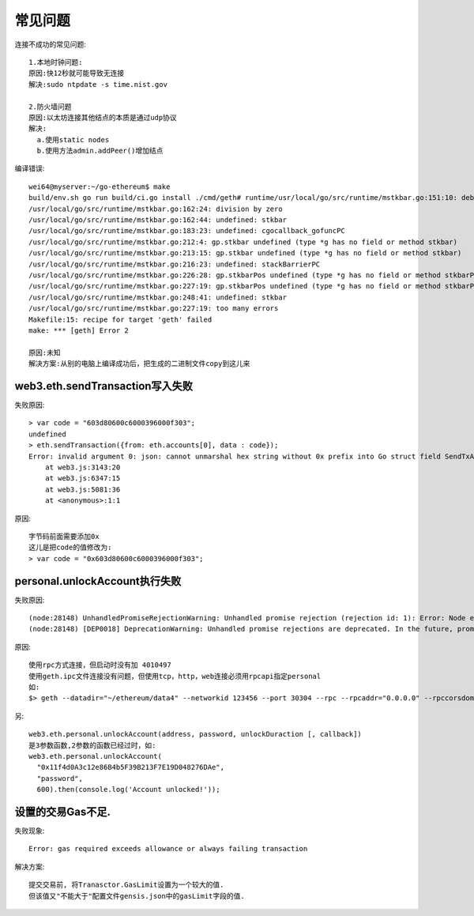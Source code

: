 常见问题
===============

连接不成功的常见问题::

  1.本地时钟问题:
  原因:快12秒就可能导致无连接
  解决:sudo ntpdate -s time.nist.gov

  2.防火墙问题
  原因:以太坊连接其他结点的本质是通过udp协议
  解决:
    a.使用static nodes
    b.使用方法admin.addPeer()增加结点


编译错误::

  wei64@myserver:~/go-ethereum$ make
  build/env.sh go run build/ci.go install ./cmd/geth# runtime/usr/local/go/src/runtime/mstkbar.go:151:10: debug.gcstackbarrieroff undefined (type struct { allocfreetrace int32; cgocheck int32; efence int32; gccheckmark int32; gcpacertrace int32; gcshrinkstackoff int32; gcrescanstacks int32; gcstoptheworld int32; gctrace int32; invalidptr int32; sbrk int32; scavenge int32; scheddetail int32; schedtrace int32 } has no field or method gcstackbarrieroff)
  /usr/local/go/src/runtime/mstkbar.go:162:24: division by zero
  /usr/local/go/src/runtime/mstkbar.go:162:44: undefined: stkbar
  /usr/local/go/src/runtime/mstkbar.go:183:23: undefined: cgocallback_gofuncPC
  /usr/local/go/src/runtime/mstkbar.go:212:4: gp.stkbar undefined (type *g has no field or method stkbar)
  /usr/local/go/src/runtime/mstkbar.go:213:15: gp.stkbar undefined (type *g has no field or method stkbar)
  /usr/local/go/src/runtime/mstkbar.go:216:23: undefined: stackBarrierPC
  /usr/local/go/src/runtime/mstkbar.go:226:28: gp.stkbarPos undefined (type *g has no field or method stkbarPos)
  /usr/local/go/src/runtime/mstkbar.go:227:19: gp.stkbarPos undefined (type *g has no field or method stkbarPos)
  /usr/local/go/src/runtime/mstkbar.go:248:41: undefined: stkbar
  /usr/local/go/src/runtime/mstkbar.go:227:19: too many errors
  Makefile:15: recipe for target 'geth' failed
  make: *** [geth] Error 2

  原因:未知
  解决方案:从别的电脑上编译成功后，把生成的二进制文件copy到这儿来

web3.eth.sendTransaction写入失败
-----------------------------------
失败原因::

    > var code = "603d80600c6000396000f303";
    undefined
    > eth.sendTransaction({from: eth.accounts[0], data : code});
    Error: invalid argument 0: json: cannot unmarshal hex string without 0x prefix into Go struct field SendTxArgs.data of type hexutil.Bytes
        at web3.js:3143:20
        at web3.js:6347:15
        at web3.js:5081:36
        at <anonymous>:1:1

原因::

    字节码前面需要添加0x
    这儿是把code的值修改为:
    > var code = "0x603d80600c6000396000f303";

personal.unlockAccount执行失败
-----------------------------------

失败原因::

  (node:28148) UnhandledPromiseRejectionWarning: Unhandled promise rejection (rejection id: 1): Error: Node error: {"code":-32601,"message":"the method personal_unlockAccount does not exist/is not available"}
  (node:28148) [DEP0018] DeprecationWarning: Unhandled promise rejections are deprecated. In the future, promise rejections that are not handled will terminate the Node.js process with a non-zero exit code.

原因::

    使用rpc方式连接，但启动时没有加 4010497
    使用geth.ipc文件连接没有问题，但使用tcp，http，web连接必须用rpcapi指定personal
    如:
    $> geth --datadir="~/ethereum/data4" --networkid 123456 --port 30304 --rpc --rpcaddr="0.0.0.0" --rpccorsdomain "*" -rpcport 8544 --rpcapi web3,db,eth,net,personal

另::

    web3.eth.personal.unlockAccount(address, password, unlockDuraction [, callback])
    是3参数函数,2参数的函数已经过时，如:
    web3.eth.personal.unlockAccount(
      "0x11f4d0A3c12e86B4b5F39B213F7E19D048276DAe", 
      "password", 
      600).then(console.log('Account unlocked!'));


设置的交易Gas不足.
---------------------

失败现象::

    Error: gas required exceeds allowance or always failing transaction

解决方案::

    提交交易前, 将Tranasctor.GasLimit设置为一个较大的值. 
    但该值又"不能大于"配置文件gensis.json中的gasLimit字段的值.














